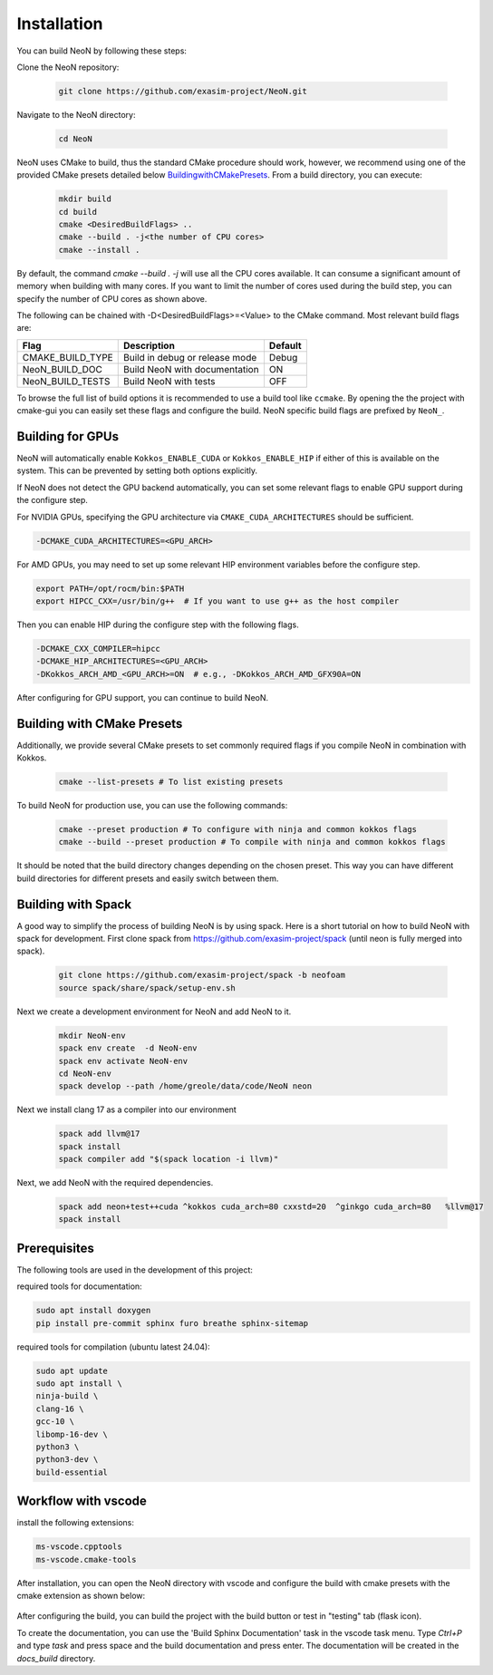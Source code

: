 Installation
============

You can build NeoN by following these steps:

Clone the NeoN repository:

   .. code-block:: bash

      git clone https://github.com/exasim-project/NeoN.git

Navigate to the NeoN directory:

   .. code-block:: bash

      cd NeoN

NeoN uses CMake to build, thus the standard CMake procedure should work, however, we recommend using one of the provided CMake presets detailed below `<Building with CMake Presets>`_. From a build directory, you can execute:

   .. code-block:: bash

        mkdir build
        cd build
        cmake <DesiredBuildFlags> ..
        cmake --build . -j<the number of CPU cores>
        cmake --install .

By default, the command `cmake --build . -j` will use all the CPU cores available. It can consume a significant
amount of memory when building with many cores. If you want to limit the number of cores used during the build step,
you can specify the number of CPU cores as shown above.

The following can be chained with -D<DesiredBuildFlags>=<Value> to the CMake command.
Most relevant build flags are:

+------------------+--------------------------------+---------+
| Flag             | Description                    | Default |
+==================+================================+=========+
| CMAKE_BUILD_TYPE | Build in debug or release mode | Debug   |
+------------------+--------------------------------+---------+
| NeoN_BUILD_DOC   | Build NeoN with documentation  | ON      |
+------------------+--------------------------------+---------+
| NeoN_BUILD_TESTS | Build NeoN with tests          | OFF     |
+------------------+--------------------------------+---------+

To browse the full list of build options it is recommended to use a build tool like ``ccmake``.
By opening the the project with cmake-gui you can easily set these flags and configure the build.
NeoN specific build flags are prefixed by ``NeoN_``.

Building for GPUs
^^^^^^^^^^^^^^^^^^
NeoN will automatically enable ``Kokkos_ENABLE_CUDA`` or ``Kokkos_ENABLE_HIP`` if either of this is available on
the system. This can be prevented by setting both options explicitly.

If NeoN does not detect the GPU backend automatically, you can set some relevant flags to enable GPU support
during the configure step.

For NVIDIA GPUs, specifying the GPU architecture via ``CMAKE_CUDA_ARCHITECTURES`` should be sufficient.

.. code-block:: bash

   -DCMAKE_CUDA_ARCHITECTURES=<GPU_ARCH>

For AMD GPUs, you may need to set up some relevant HIP environment variables before the configure step.

.. code-block:: bash

   export PATH=/opt/rocm/bin:$PATH
   export HIPCC_CXX=/usr/bin/g++  # If you want to use g++ as the host compiler

Then you can enable HIP during the configure step with the following flags.

.. code-block:: bash

   -DCMAKE_CXX_COMPILER=hipcc
   -DCMAKE_HIP_ARCHITECTURES=<GPU_ARCH>
   -DKokkos_ARCH_AMD_<GPU_ARCH>=ON  # e.g., -DKokkos_ARCH_AMD_GFX90A=ON

After configuring for GPU support, you can continue to build NeoN.

Building with CMake Presets
^^^^^^^^^^^^^^^^^^^^^^^^^^^

Additionally, we provide several CMake presets to set commonly required flags if you compile NeoN in combination with Kokkos.

   .. code-block:: bash

    cmake --list-presets # To list existing presets

To build NeoN for production use, you can use the following commands:

   .. code-block:: bash

    cmake --preset production # To configure with ninja and common kokkos flags
    cmake --build --preset production # To compile with ninja and common kokkos flags

It should be noted that the build directory changes depending on the chosen preset. This way you can have different build directories for different presets and easily switch between them.

Building with Spack
^^^^^^^^^^^^^^^^^^^

A good way to simplify the process of building NeoN is by using spack.
Here is a short tutorial on how to build NeoN with spack for development.
First clone spack from  https://github.com/exasim-project/spack (until neon is fully merged into spack).

   .. code-block:: bash

    git clone https://github.com/exasim-project/spack -b neofoam
    source spack/share/spack/setup-env.sh

Next we create a development environment for NeoN and add NeoN to it.

   .. code-block:: bash

    mkdir NeoN-env
    spack env create  -d NeoN-env
    spack env activate NeoN-env
    cd NeoN-env
    spack develop --path /home/greole/data/code/NeoN neon

Next we install clang 17 as a compiler into our environment

   .. code-block:: bash

    spack add llvm@17
    spack install
    spack compiler add "$(spack location -i llvm)"

Next, we add NeoN with the required dependencies.

   .. code-block:: bash

     spack add neon+test++cuda ^kokkos cuda_arch=80 cxxstd=20  ^ginkgo cuda_arch=80   %llvm@17
     spack install


Prerequisites
^^^^^^^^^^^^^

The following tools are used in the development of this project:

required tools for documentation:

.. code-block:: bash

    sudo apt install doxygen
    pip install pre-commit sphinx furo breathe sphinx-sitemap


required tools for compilation (ubuntu latest 24.04):

.. code-block:: bash

    sudo apt update
    sudo apt install \
    ninja-build \
    clang-16 \
    gcc-10 \
    libomp-16-dev \
    python3 \
    python3-dev \
    build-essential


Workflow with vscode
^^^^^^^^^^^^^^^^^^^^

install the following extensions:

.. code-block:: bash

   ms-vscode.cpptools
   ms-vscode.cmake-tools


After installation, you can open the NeoN directory with vscode and configure the build with cmake presets with the cmake extension as shown below:

.. figure:: _static/installation/cmakePresets.gif
   :alt: configure the build with cmake presets
   :align: center

After configuring the build, you can build the project with the build button or test in "testing" tab (flask icon).

To create the documentation, you can use the 'Build Sphinx Documentation' task in the vscode task menu. Type `Ctrl+P` and type `task` and press space and the build documentation and press enter. The documentation will be created in the `docs_build` directory.
